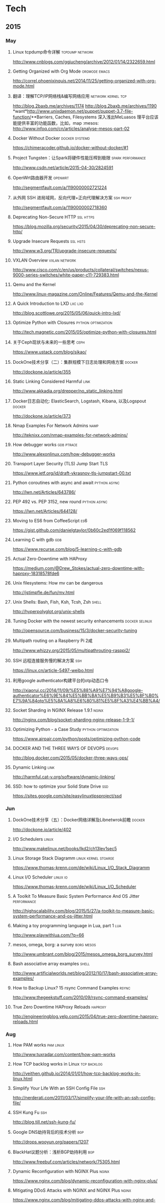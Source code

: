 
* Tech
** 2015
*** May
**** Linux tcpdump命令详解				    :tcpdump:network:
http://www.cnblogs.com/ggjucheng/archive/2012/01/14/2322659.html
**** Getting Organized with Org Mode			      :orgmode:emacs:
[[http://correl.phoenixinquis.net/2014/11/25/getting-organized-with-org-mode.html]]
**** 翻译：理解TCP/IP网络栈&编写网络应用 		 :network:kernel:tcp:
http://blog.2baxb.me/archives/1174
http://blog.2baxb.me/archives/1190
*want*http://www.unixdaemon.net/puppet/puppet-3.7-file-function/**Barriers, Caches, Filesystems 深入浅出MeLuasos			理平台应该能提供丰富的功能函数，比如，map			      :mesos:
http://www.infoq.com/cn/articles/analyse-mesos-part-02
**** Docker Without Docker				     :docker:systemd:
https://chimeracoder.github.io/docker-without-docker/#1
**** Project Tungsten：让Spark将硬件性能压榨到极限	  :spark:performance:
http://www.csdn.net/article/2015-04-30/2824591
**** OpenWrt路由器开发						    :openwrt:
http://segmentfault.com/a/1190000002721224
**** 从外网 SSH 进局域网，反向代理+正向代理解决方案		  :ssh:proxy:
http://segmentfault.com/a/1190000002718360
**** Deprecating Non-Secure HTTP				  :ssl:https:
https://blog.mozilla.org/security/2015/04/30/deprecating-non-secure-http/
**** Upgrade Insecure Requests					   :ssl:hsts:
http://www.w3.org/TR/upgrade-insecure-requests/
**** VXLAN Overview					      :vxlan:network:
http://www.cisco.com/c/en/us/products/collateral/switches/nexus-9000-series-switches/white-paper-c11-729383.html
**** Qemu and the Kernel
http://www.linux-magazine.com/Online/Features/Qemu-and-the-Kernel
**** A Quick Introduction to LXD				    :lxc:lxd:
http://blog.scottlowe.org/2015/05/06/quick-intro-lxd/
**** Optimize Python with Closures			:python:optimization:
http://tech.magnetic.com/2015/05/optimize-python-with-closures.html
**** 关于Ceph现状与未来的一些思考				       :ceph:
https://www.ustack.com/blog/sikao/
**** DockOne技术分享（二）：集群规模下日志处理和网络方案	     :docker:
http://dockone.io/article/355
**** Static Linking Considered Harmful				       :link:
http://www.akkadia.org/drepper/no_static_linking.html
**** Docker日志自动化: ElasticSearch, Logstash, Kibana, 以及Logspout :docker:
http://dockone.io/article/373
**** Nmap Examples For Network Admins				       :namp:
http://teknixx.com/nmap-examples-for-network-admins/
**** How debugger works						 :gdb:ptrace:
http://www.alexonlinux.com/how-debugger-works
****  Transport Layer Security (TLS) Jump Start				:TLS:
https://www.ietf.org/id/draft-vkrasnov-tls-jumpstart-00.txt
**** Python coroutines with async and await		       :python:async:
http://lwn.net/Articles/643786/
**** PEP 492 vs. PEP 3152, new round			       :python:async:
https://lwn.net/Articles/644128/
**** Moving to ES6 from CoffeeScript					:es6:
https://gist.github.com/danielgtaylor/0b60c2ed1f069f118562
**** Learning C with gdb						:gdb:
https://www.recurse.com/blog/5-learning-c-with-gdb
**** Actual Zero-Downtime with HAProxy
https://medium.com/@Drew_Stokes/actual-zero-downtime-with-haproxy-18318578fde6
**** Unix filesystems: How mv can be dangerous
http://jstimpfle.de/fun/mv.html
**** Unix Shells: Bash, Fish, Ksh, Tcsh, Zsh			      :shell:
http://hyperpolyglot.org/unix-shells
**** Tuning Docker with the newest security enhancements     :docker:selinux:
http://opensource.com/business/15/3/docker-security-tuning
**** Multipath routing on a Raspberry Pi 2咸
http://www.whizzy.org/2015/05/multipathrouting-rasppi2/
**** SSH 远程连接服务慢的解决方案					:ssh:
https://linux.cn/article-5497-weibo.html
**** 利用google authenticator构建平台的otp动态口令
http://xiaorui.cc/2014/11/09/%E5%88%A9%E7%94%A8google-authenticator%E6%9E%84%E5%BB%BA%E5%B9%B3%E5%8F%B0%E7%9A%84otp%E5%8A%A8%E6%80%81%E5%8F%A3%E4%BB%A4/
**** Socket Sharding in NGINX Release 1.9.1			      :nginx:
http://nginx.com/blog/socket-sharding-nginx-release-1-9-1/
**** Optimizing Python - a Case Study			:python:optimization:
https://www.airpair.com/python/posts/optimizing-python-code
**** DOCKER AND THE THREE WAYS OF DEVOPS			     :devops:
http://blog.docker.com/2015/05/docker-three-ways-ops/
**** Dynamic Linking						       :link:
http://harmful.cat-v.org/software/dynamic-linking/
**** SSD: how to optimize your Solid State Drive			:ssd:
https://sites.google.com/site/easylinuxtipsproject/ssd

*** Jun
**** DockOne技术分享（五）：Docker网络详解及Libnetwrok前瞻 	     :docker:
http://dockone.io/article/402
**** I/O Schedulers						      :linux:
http://www.makelinux.net/books/lkd2/ch13lev1sec5
**** Linux Storage Stack Diagramm		       :linux:kernel:stoarge:
https://www.thomas-krenn.com/de/wiki/Linux_I/O_Stack_Diagramm
**** Linux I/O Scheduler					   :linux:io:
https://www.thomas-krenn.com/de/wiki/Linux_I/O_Scheduler
**** A Toolkit To Measure Basic System Performance And OS Jitter :performance:
http://highscalability.com/blog/2015/5/27/a-toolkit-to-measure-basic-system-performance-and-os-jitter.html
**** Making a toy programming language in Lua, part 1			:lua:
http://www.playwithlua.com/?p=66
**** mesos, omega, borg: a survey				 :borg:mesos:
http://www.umbrant.com/blog/2015/mesos_omega_borg_survey.html
**** Bash associative array examples				      :shell:
http://www.artificialworlds.net/blog/2012/10/17/bash-associative-array-examples/
**** How to Backup Linux? 15 rsync Command Examples		      :rsync:
http://www.thegeekstuff.com/2010/09/rsync-command-examples/
**** True Zero Downtime HAProxy Reloads				    :haproxy:
http://engineeringblog.yelp.com/2015/04/true-zero-downtime-haproxy-reloads.html
*** Aug
**** How PAM works						  :pam:linux:
http://www.tuxradar.com/content/how-pam-works
**** How TCP backlog works in Linux				:tcp:backlog:
http://veithen.github.io/2014/01/01/how-tcp-backlog-works-in-linux.html
**** Simplify Your Life With an SSH Config File				:ssh:
http://nerderati.com/2011/03/17/simplify-your-life-with-an-ssh-config-file/
**** SSH Kung Fu							:ssh:
http://blog.tjll.net/ssh-kung-fu/
**** Google DNS劫持背后的技术分析					:bgp:
http://drops.wooyun.org/papers/1207
**** BlackHat议题分析：浅析BGP劫持利用					:bgp:
http://www.freebuf.com/articles/network/75305.html
**** Dynamic Reconfiguration with NGINX Plus			      :nginx:
https://www.nginx.com/blog/dynamic-reconfiguration-with-nginx-plus/
**** Mitigating DDoS Attacks with NGINX and NGINX Plus		      :nginx:
https://www.nginx.com/blog/mitigating-ddos-attacks-with-nginx-and-nginx-plus/
**** How widely used are security based HTTP response headers?	       :http:
https://scotthelme.co.uk/how-widely-used-are-security-based-http-response-headers/
*** Sep
**** How to receive a million packets per second	 :network:cloudflare:
https://blog.cloudflare.com/how-to-receive-a-million-packets/
**** How to achieve low latency with 10Gbps Ethernet
https://blog.cloudflare.com/how-to-achieve-low-latency/
**** Kernel bypass
https://blog.cloudflare.com/kernel-bypass/
**** What I Wish I Knew When Learning Haskell			    :haskell:
http://dev.stephendiehl.com/hask/
**** Implementing a JIT Compiled Language with Haskell and LLVM :haskell:llvm:
http://www.stephendiehl.com/llvm/
**** What's New in CPUs Since the 80s and How Does It Affect Programmers? :cpu:
http://danluu.com/new-cpu-features/
**** Dynamic TLS certificates with OpenResty and ssl_certificate_by_lua :nginx:
https://litespeed.io/dynamic-tls-certificates-with-openresty-and-ssl_certificate_by_lua/
****  makeself - Make self-extractable archives on Unix		      :shell:
http://stephanepeter.com/makeself/
**** C++ Core Guidelines						  :c++:
https://github.com/isocpp/CppCoreGuidelines/blob/master/CppCoreGuidelines.md
**** Python Goto						     :python:
https://github.com/snoack/python-goto
**** IO负载高的来源定位						   :linux:io:
http://www.cnblogs.com/cenalulu/archive/2013/04/12/3016714.html
**** Hadoop安装教程_单机/伪分布式配置				     :hadoop:
http://www.powerxing.com/install-hadoop/
**** It’s Time for Low Latency					    :latency:
https://www.evernote.com/shard/s4/sh/da079cd2-c272-4b13-9a10-c70a213873b4/00985892a73d80a0
**** Virtio: An I/O virtualization framework for Linux		    :virtual:
http://www.ibm.com/developerworks/library/l-virtio/
*** Oct
**** Using imagemagick, awk and kmeans to find dominant colors in images :color:
http://javier.io/blog/en/2015/09/30/using-imagemagick-and-kmeans-to-find-dominant-colors-in-images.html
**** Pushing the Limits of Kernel Networking			    :network:
http://rhelblog.redhat.com/2015/09/29/pushing-the-limits-of-kernel-networking/
**** A PATTERN FOR OPTIMIZING GO					 :go:
http://blog.signalfx.com/a-pattern-for-optimizing-go
**** Do not let your CDN betray you: Use Subresource Integrity		:web:
https://hacks.mozilla.org/2015/09/subresource-integrity-in-firefox-43/
**** JavaScript goes to Asynchronous city			 :javascript:
http://blogs.msdn.com/b/eternalcoding/archive/2015/09/30/javascript-goes-to-asynchronous-city.aspx
**** ECMAScript 6入门						 :javascript:
http://es6.ruanyifeng.com
**** container compilation					  :container:
http://doger.io/
**** 1M QPS with nginx and Ubuntu 12.04 on EC2		:performance:network:
http://strace.co/91xqyPJ#http://datacratic.com/site/blog/1m-qps-nginx-and-ubuntu-1204-ec2
**** The Lost Art of C Structure Packing			  :c:packing:
http://www.catb.org/esr/structure-packing/
**** Intel VT-d						      :virtual:intel:
https://software.intel.com/en-us/articles/intel-virtualization-technology-for-directed-io-vt-d-enhancing-intel-platforms-for-efficient-virtualization-of-io-devices
**** bcc: Taming Linux 4.3+ Tracing Superpowers			:linux:trace:
http://www.brendangregg.com/blog/2015-09-22/bcc-linux-4.3-tracing.html
**** The LMAX Architecture					  :disruptor:
http://martinfowler.com/articles/lmax.html
**** LMAX Disruptor
http://lmax-exchange.github.io/disruptor/files/Disruptor-1.0.pdf
**** How to filter, split or merge pcap files on Linux	  :tcpdump:wireshark:
http://xmodulo.com/filter-split-merge-pcap-linux.html
**** From REST to GraphQL					    :graphql:
https://blog.jacobwgillespie.com/from-rest-to-graphql-b4e95e94c26b
**** Dublin Traceroute						    :network:
https://dublin-traceroute.net/README.md
**** Evolving How We Learn Systems with Lessons from Programming in the Large
http://hoverbear.org/2015/09/12/understand-over-guesswork/
**** SendIP							    :network:
http://snad.ncsl.nist.gov/ipv6//sendip.html
**** Parallelism, Concurrency, and Asynchrony in Perl 6		      :perl6:
http://jnthn.net/papers/2015-yapcasia-concurrency.pdf
**** QEMU Internals						       :qemu:
     http://ellcc.org/ellcc/share/doc/qemu/qemu-tech.html
*** Nov
**** decrypting secure tunnels						:ssh:
http://paperlined.org/sysadmin/network/decrypting_secure_tunnels.html
**** Updating Daylight Saving Time on Linux
https://chrisjean.com/updating-daylight-saving-time-on-linux/
**** tmux Copy & Paste on OS X: A Better Future			       :tmux:
https://robots.thoughtbot.com/tmux-copy-paste-on-os-x-a-better-future
**** get current time in seconds since the Epoch on Linux, Bash	       :bash:
http://stackoverflow.com/questions/1092631/get-current-time-in-seconds-since-the-epoch-on-linux-bash
**** Profiling Python in Production				     :python:
https://www.nylas.com/blog/performance
**** systemd-networkd Migration and Benchmarks: Fast and Furious    :systemd:
https://tlhp.cf/systemd-networkd-migration-and-benchmarks/
**** Swagger							:api:restful:
http://swagger.io/
**** Creating purpose-built TinyCoreLinux Images
http://fabianstumpf.de/articles/tinycore_images.htm
**** Visual Cryptography
http://www.datagenetics.com/blog/november32013/
**** fwupd: Updating Firmware in Linux
http://www.fwupd.org/index.html
**** Emacs for vi users						      :emacs:
http://www.elmindreda.org/emacs.html

**** A CEO's Guide to Emacs					      :emacs:
https://blog.fugue.co/2015-11-11-guide-to-emacs.html

**** Squashing Docker images with Btrfs
http://kamalmarhubi.com/blog/2015/11/27/squashing-docker-images-with-btrfs/

**** TCP over IP Anycast - Pipe dream or Reality?
https://engineering.linkedin.com/network-performance/tcp-over-ip-anycast-pipe-dream-or-reality

**** How LinkedIn used PoPs and RUM to make dynamic content download 25% faster
https://engineering.linkedin.com/performance/how-linkedin-used-pops-and-rum-make-dynamic-content-download-25-faster

**** TCP Anycast - Don't believe the FUD
https://www.nanog.org/meetings/nanog37/presentations/matt.levine.pdf

**** Why you should understand (a little) about TCP		:tcp:nodelay:
http://jvns.ca/blog/2015/11/21/why-you-should-understand-a-little-about-tcp/

**** Changes in the TLS certificate ecosystem, part 2	    :tls:certificate:
http://lwn.net/Articles/664240/

**** The secret message hidden in every HTTP/2 connection
http://blog.jgc.org/2015/11/the-secret-message-hidden-in-every.html

**** coreutils gotchas
http://www.pixelbeat.org/docs/coreutils-gotchas.html

**** Magit! A Git Porcelain inside Emacs 			      :emacs:
http://magit.vc/

**** Linux Performance Analysis in 60,000 Milliseconds
http://techblog.netflix.com/2015/11/linux-performance-analysis-in-60s.html

**** Dd - Destroyer of Disks					      :Linux:
http://www.noah.org/wiki/Dd_-_Destroyer_of_Disks

**** Containerizing in the real world . . . of Minecraft	     :docker:
http://googlecloudplatform.blogspot.jp/2015/11/containerizing-in-the-real-world-of-Minecraft.html
*** Dec
**** http2 explained
http://http2-explained.haxx.se/
**** 关于启用 HTTPS 的一些经验分享
https://imququ.com/post/sth-about-switch-to-https.html
**** 3 Second Sandwich —— How do card networks work?		    :payment:
https://getmondo.co.uk/blog/2015/12/02/3-second-sandwich/
**** alda  —— A music programming language for musicians
https://github.com/alda-lang/alda
**** Overlay Network Performance of Docker			      :vxlan:
http://mustafaak.in/2015/12/05/docker-overlay-performance.html
**** If I were designing Python's import from scratch		     :python:
http://www.snarky.ca/if-i-were-designing-imort-from-scratch
**** HTTP/2 is here! Goodbye SPDY? Not quite yet			:tls:
https://blog.cloudflare.com/introducing-http2/
**** The uWSGI Swiss Army Knife					     :python:
https://lincolnloop.com/blog/uwsgi-swiss-army-knife/
**** 可靠分布式系统基础 Paxos 的直观解释
http://drmingdrmer.github.io/tech/distributed/2015/11/11/paxos-slide.html

**** Emacs Lisp Animations
http://dantorop.info/project/emacs-animation/

**** rsync.net: ZFS Replication to the cloud is finally here—and it’s fast
http://arstechnica.com/information-technology/2015/12/rsync-net-zfs-replication-to-the-cloud-is-finally-here-and-its-fast/

**** Spark Streaming 源码解析系列
https://github.com/proflin/CoolplaySpark
**** dotfiles -- Your unofficial guide to dotfiles on GitHub.
https://dotfiles.github.io/
**** To cd or not to cd						      :shell:
http://www.redpill-linpro.com/sysadvent/2015/12/02/cd-tips.html
**** Changing a process’ file descriptor on the fly
http://www.redpill-linpro.com/sysadvent/2015/12/04/changing-a-process-file-descriptor-with-gdb.html
**** Java工程师成神之路
     http://www.hollischuang.com/archives/489
**** IPFS：替代HTTP的分布式网络协议
http://www.infoq.com/cn/articles/ipfs
**** Install Arch Infographic
https://imgur.com/Hokk8sK
**** A Python Interpreter Written in Python
http://aosabook.org/en/500L/a-python-interpreter-written-in-python.html
**** Moores law hits the roof						:cpu:
http://www.agner.org/optimize/blog/read.php?i=417


** 2016
   
*** Jan

**** The Elements of Python Style
https://github.com/amontalenti/elements-of-python-style

**** A Unikernel Firewall for QubesOS
http://roscidus.com/blog/blog/2016/01/01/a-unikernel-firewall-for-qubesos/

**** 32C3 CTF: Docker writeup
https://kitctf.de/writeups/32c3ctf/docker/

**** Zopfli Optimization: Literally Free Bandwidth
http://blog.codinghorror.com/zopfli-optimization-literally-free-bandwidth/

**** Remap the Kernel						       :rust:
http://os.phil-opp.com/remap-the-kernel.html

**** Why `print` became a function in Python 3
http://www.snarky.ca/why-print-became-a-function-in-python-3

**** intermezzOS						  :kernel:os:
http://intermezzos.github.io/

**** es6-cheatsheet
https://github.com/DrkSephy/es6-cheatsheet

**** Assembly is Too High Level: SIB Doubles
http://xlogicx.net/?p=456

**** A Book about Qt5
http://qmlbook.github.io/

**** Unikernel Systems
http://unikernel.com/

**** dead or alive: Linux LibOS project in 2016
https://github.com/thehajime/blog/issues/1

**** 浏览器端的 9 种缓存机制 					      :cache:
https://linux.cn/article-6833-1.html

****  Inappropriate TCP Resets Considered Harmful
https://tools.ietf.org/html/rfc3360

**** Remap the Kernel
http://os.phil-opp.com/remap-the-kernel.html

**** A Python Interpreter Written in Python
http://aosabook.org/en/500L/a-python-interpreter-written-in-python.html

**** ScyllaDB: world's fastest NoSQL column store database
http://www.scylladb.com/

*** Feb

**** Writing my own init with Go - Part 1
http://www.mustafaak.in/2016/02/08/writing-my-own-init-with-go.html

**** Windows 10 TH2 (v1511) Console Host Enhancements		    :console:
http://www.nivot.org/blog/post/2016/02/04/Windows-10-TH2-%28v1511%29-Console-Host-Enhancements

**** Terminal codes (ANSI/VT100) introduction			    :console:
http://wiki.bash-hackers.org/scripting/terminalcodes

**** A Better Varargs							  :c:
http://codeacumen.info/post/a-better-varargs/

**** The Princeton Bitcoin textbook is now freely available
https://freedom-to-tinker.com/blog/randomwalker/the-princeton-bitcoin-textbook-is-now-freely-available/

**** Linux: Bash Delete All Files In Directory Except Few
http://www.cyberciti.biz/faq/linux-bash-delete-all-files-in-directory-except-few/
*** Mar
**** Infix Operators in Python
http://tomerfiliba.com/blog/Infix-Operators/
**** The Idiomatic Way to Merge Dictionaries in Python
https://treyhunner.com/2016/02/how-to-merge-dictionaries-in-python/
**** boltons boltons should be builtins
https://boltons.readthedocs.org/en/latest/index.html
**** The origins of the class Meta idiom in python
http://mapleoin.github.io/perma/python-class-meta
**** TCP packet drop analysis			     :tcpdump:retran:network:
http://www.unleashnetworks.com/blog/?p=437
**** Flushing out Leaky Taps v2			      :tshark:retran:network:
http://smusec.blogspot.jp/2012/03/flushing-out-leaky-taps-v2.html
**** Using advanced tcpdump filters				    :tcpdump:
https://support.f5.com/kb/en-us/solutions/public/2000/200/sol2289.html#Uni
**** tcpdump tips
http://blog.mosinu.com/?p=239
**** How the heck does async/await work in Python 3.5?
http://www.snarky.ca/how-the-heck-does-async-await-work-in-python-3-5
**** Installing (encrypted) Arch Linux on an Apple MacBook Pro
https://visual-assault.org/2016/03/05/install-encrypted-arch-linux-on-apple-macbook-pro/
**** Python Mocking 101: Fake It Before You Make It
https://blog.fugue.co/2016-02-11-python-mocking-101.html
**** How does perf work? (in which we read the Linux kernel source)
http://jvns.ca/blog/2016/03/12/how-does-perf-work-and-some-questions/
**** Eliminating Delays From systemd-journald, Part 1
https://coreos.com/blog/eliminating-journald-delays-part-1.html
**** Autoconf Tutorial Part-1
http://www.idryman.org/blog/2016/03/10/autoconf-tutorial-1/
**** LXD 2.0: Blog post series [0/12]				      :linux:
https://www.stgraber.org/2016/03/11/lxd-2-0-blog-post-series-012/
**** Maglev: A Fast and Reliable Software Network Load Balancer
http://static.googleusercontent.com/media/research.google.com/en//pubs/archive/44824.pdf
**** Dropping Packets in Ubuntu Linux using tc and iptables
https://sandilands.info/sgordon/dropping-packets-in-ubuntu-linux-using-tc-and-iptables
**** Lossless Gigabit Remote Packet Capture With Linux		    :tcpdump:
http://staff.washington.edu/corey/gulp/
**** Linux Network Stack Administration: A Developer’s Approach
http://opensourceforu.efytimes.com/2009/08/linux-network-stack-administration-a-developers-approach/
**** Understanding and optimizing Network utilization
http://careers.directi.com/display/tu/Understanding+and+optimizing+Network+utilization
**** Using NFQUEUE and libnetfilter_queue		      :iptable:linux:
https://home.regit.org/netfilter-en/using-nfqueue-and-libnetfilter_queue/
**** TCP Performance problems caused by interaction between Nagle’s Algorithm and Delayed ACK :tcptrace:
http://www.stuartcheshire.org/papers/NagleDelayedAck/
*** Apr
****  I stared into the fontconfig, and the fontconfig stared back at me
https://eev.ee/blog/2015/05/20/i-stared-into-the-fontconfig-and-the-fontconfig-stared-back-at-me/
**** The Definitive Guide to Linux System Calls                       :linux:
http://blog.packagecloud.io/eng/2016/04/05/the-definitive-guide-to-linux-system-calls/
**** Linux Troubleshooting Cheatsheet: strace, htop, lsof, tcpdump, iftop & sysdig
https://sysdig.com/blog/linux-troubleshooting-cheatsheet/
**** Python Virtual Environments - a Primer
https://realpython.com/blog/python/python-virtual-environments-a-primer/
**** Bootstrap 4 Cheat Sheet
http://hackerthemes.com/bootstrap-cheatsheet
*** May
**** The Ars guide to building a Linux router from scratch
http://arstechnica.com/gadgets/2016/04/the-ars-guide-to-building-a-linux-router-from-scratch/
**** How To Install Puppet 4 in a Master-Agent Setup on Ubuntu 14.04
https://www.digitalocean.com/community/tutorials/how-to-install-puppet-4-in-a-master-agent-setup-on-ubuntu-14-04
**** A simple way to install and configure puppet on CentOS 6
http://techarena51.com/index.php/a-simple-way-to-install-and-configure-a-puppet-server-on-linux/
**** puppet tutorial -- example42
http://www.example42.com/tutorials/PuppetTutorial
**** uvloop: Blazing fast Python networking
http://magic.io/blog/uvloop-blazing-fast-python-networking/
**** Toil is a workflow engine entirely written in Python
http://toil.readthedocs.io/en/latest/
**** SSH for Fun and Profit
https://karla.io/2016/04/30/ssh-for-fun-and-profit.html
**** Cipherli.st Strong Ciphers for Apache, nginx and Lighttpd
https://cipherli.st/
**** 6-Part Guide to NGINX Application Performance Optimization :tcp:performance:
https://www.maxcdn.com/blog/nginx-application-performance-optimization/
**** SuperTCP                                                   :performance:
https://www.supertcp.com/technology-overview/
**** A list of command line tools for manipulating structured text data :cli:
https://github.com/dbohdan/structured-text-tools
**** Kplugs a user-mode interface for plugging into the linux kernel   :perf:
http://www.kplugs.org/
**** How to turn any syscall into an event: Introducing eBPF Kernel probes
https://blog.yadutaf.fr/2016/03/30/turn-any-syscall-into-event-introducing-ebpf-kernel-probes/
**** Docker for your users - Introducing user namespace
https://blog.yadutaf.fr/2016/04/14/docker-for-your-users-introducing-user-namespace/
**** Real World Microservices: When Services Stop Playing Well and Start Getting Real
https://blog.buoyant.io/2016/05/04/real-world-microservices-when-services-stop-playing-well-and-start-getting-real/
**** Advanced Ping: httping, dnsping, smtpping
http://blog.webernetz.net/2016/05/10/advanced-ping-httping-dnsping-smtpping/
**** Who Needs Git When You Got ZFS?
http://zef.me/blog/6023/who-needs-git-when-you-got-zfs
**** Large (UDP) Packets in IPv6
https://ripe72.ripe.net/wp-content/uploads/presentations/67-2016-05-23-bigipv6.pdf
**** Security brief: CoreOS Linux Alpha remote SSH issue
https://coreos.com/blog/security-brief-coreos-linux-alpha-remote-ssh-issue.html
**** Web-based SSH
https://en.wikipedia.org/wiki/Web-based_SSH
**** A tutorial for porting to autoconf & automake                 :autotool:
http://mij.oltrelinux.com/devel/autoconf-automake/
**** Step-By-Step Example of Autotools for Beginner
http://www.aireadfun.com/blog/2012/12/03/study-automake/
**** The Architecture of Open Source Applications
http://aosabook.org/en/index.html

**** Introduction to the Autotools (autoconf, automake, and libtool)
http://www.dwheeler.com/autotools/
**** netem                                                    :linux:network:
http://www.linuxfoundation.org/collaborate/workgroups/networking/netem

**** Host Tuning                        :tcp:performance:network:optimizatio:
http://fasterdata.es.net/host-tuning/

**** SSH服务的几个超时参数 以及 类似DDOS攻击的方法
https://yq.aliyun.com/articles/57903

**** Greenplum 大集群应该调整的sshd_config配置
http://www.atatech.org/articles/58918
*** Jun
**** 	Sikuli: Automate Anything You See on Screen (sikuli.org)
https://news.ycombinator.com/item?id=11859980

**** Why is a Rust executable large?
https://lifthrasiir.github.io/rustlog/why-is-a-rust-executable-large.html
**** Shell Script Mistakes
http://www.pixelbeat.org/programming/shell_script_mistakes.html
**** Use the Unofficial Bash Strict Mode (Unless You Looove Debugging)
http://redsymbol.net/articles/unofficial-bash-strict-mode/
**** Easy Automated Snapshot-Style Backups with Linux and Rsync
http://www.mikerubel.org/computers/rsync_snapshots/
**** linux memory management for servers
https://dom.as/2016/05/13/linux-memory-management-for-servers/
**** Network support for TCP Fast Open
https://www.nanog.org/sites/default/files/Paasch_Network_Support.pdf
**** 10 Articles Every Programmer Must Read
http://javarevisited.blogspot.com/2014/05/10-articles-every-programmer-must-read.html
**** Monitoring and Tuning the Linux Networking Stack: Receiving Data
http://blog.packagecloud.io/eng/2016/06/22/monitoring-tuning-linux-networking-stack-receiving-data/
*** Jul
**** Kent Overstreet is creating bcachefs - a next generation Linux filesystem
https://www.patreon.com/bcachefs
**** Why do we use the Linux kernel's TCP stack?
http://jvns.ca/blog/2016/06/30/why-do-we-use-the-linux-kernels-tcp-stack/
**** How to Monitor Zookeeper
https://blog.serverdensity.com/how-to-monitor-zookeeper/
**** ZooKeeper In The Wild
https://events.linuxfoundation.org/sites/events/files/slides/ZooKeeper%20in%20the%20Wild.pdf
**** Use EJS to Template Your Node Application
https://scotch.io/tutorials/use-ejs-to-template-your-node-application
**** Hadoop architectural overview
https://www.datadoghq.com/blog/hadoop-architecture-overview/
*** Aug
**** HTTP Request Timings with cURL
http://blog.kenweiner.com/2014/11/http-request-timings-with-curl.html
**** WIKIBOOK openssh
https://en.wikibooks.org/wiki/OpenSSH
**** Why GNU Autotools is not my favorite build system
http://voices.canonical.com/jussi.pakkanen/2011/09/13/autotools/
**** TLS has exactly one performance problem: it is not used widely enough.
https://istlsfastyet.com/
**** Job queues, message queues and other queues. Almost all of them in one place.
http://queues.io/
**** Git Workflow Basics
https://blog.codeminer42.com/git-workflow-basics-d405746f6205
**** Introduction 2016 NUMA Deep Dive Series
http://frankdenneman.nl/2016/07/06/introduction-2016-numa-deep-dive-series/
**** gdb Debugging Full Example (Tutorial): ncurses
http://www.brendangregg.com/blog/2016-08-09/gdb-example-ncurses.html
**** TCP Puzzlers
https://www.joyent.com/blog/tcp-puzzlers
**** BPF - the forgotten bytecode
https://blog.cloudflare.com/bpf-the-forgotten-bytecode/
**** New (and Exciting!) Developments in Linux Tracing                  :bpf:
     http://events.linuxfoundation.org/sites/events/files/slides/tracing-linux-ezannoni-linuxcon-ja-2015_0.pdf
**** JIT native code generation for TensorFlow computation graphs using Python and LLVM
http://blog.christianperone.com/2016/08/jit-native-code-generation-for-tensorflow-computation-graphs-using-python-and-llvm/
**** Virtio networking: A case study of I/O paravirtualization :linux:kernel:network:
http://lettieri.iet.unipi.it/virtualization/io-paravirtualization-tour.pdf
**** virtio: Towards a De-Facto Standard For Virtual I/O Devices
http://ozlabs.org/~rusty/virtio-spec/virtio-paper.pdf
**** Obscure Ethernet for $200 please, Alex: The Ethernet PAUSE frame
http://jeffq.com/blog/the-ethernet-pause-frame/
*** Sep
**** [线上问题] Nginx与Tomcat、Client之间请求的长连接配置不一致问题分析解决 :kee:
http://bert82503.iteye.com/blog/2152613
**** TIME_WAIT问题小结
http://www.zuoqin.me/time_wait%E9%97%AE%E9%A2%98%E5%B0%8F%E7%BB%93/
**** How the Linux kernel knows it’s running in a Virtual Machine       :kvm:
http://perfolys.io/2016/09/06/how-the-linux-kernel-knows-its-running-in-a-virtual-machine/
**** Linux Networking Explained
http://www.slideshare.net/ThomasGraf5/linux-networking-explained
**** If You Like Bonding, You Will Love Teaming               :network:linux:
http://rhelblog.redhat.com/2014/06/23/team-driver/
**** Linux Kernel Tinification
https://tiny.wiki.kernel.org/start
**** Linux Music Workflow: Switching from Mac OS X to Ubuntu with Kim Cascone
http://cdm.link/2009/08/linux-music-workflow-switching-from-mac-os-x-to-ubuntu-with-kim-cascone/
**** Linux system hardening: adding hidepid to /proc
https://linux-audit.com/linux-system-hardening-adding-hidepid-to-proc/
**** The various IDs of disks, filesystems, software RAID, LVM, et al in Linux
https://utcc.utoronto.ca/~cks/space/blog/linux/IDsForDisksAndFilesystems
**** A Funny Thing Happened on the Way to Java 8              :jvm:codecache:
http://engineering.indeedblog.com/blog/2016/09/job-search-web-app-java-8-migration/
**** So you want your JVM’s heap…
http://blogs.atlassian.com/2013/03/so-you-want-your-jvms-heap/
**** JAVA dump and -F options
http://stackoverflow.com/questions/26140182/running-jmap-getting-unable-to-open-socket-file
**** Docker: Configure Insecure Registry for systemd
http://www.developmentalmadness.com/2016/03/09/docker-configure-insecure-registry-for-systemd/
**** Barriers, Caches, Filesystems                                  :storage:
https://monolight.cc/2011/06/barriers-caches-filesystems/
**** uvloop: Blazing fast Python networking
https://magic.io/blog/uvloop-blazing-fast-python-networking/
**** The Morning Paper on Operability
https://blog.acolyer.org/2016/09/21/the-morning-paper-on-operability/
**** security things in Linux v4.3
https://outflux.net/blog/archives/2016/09/26/security-things-in-linux-v4-3/
**** Tracing on Linux
http://netsplit.com/tracing-on-linux
**** Http 请求头中的 Proxy-Connection
https://imququ.com/post/the-proxy-connection-header-in-http-request.html
*** Oct
**** TCP协议的性能评测工具 — Tcpdive开源啦
http://blog.csdn.net/zhangskd/article/details/50529254
**** FRTO—虚假超时剖析                                                  :tcp:
http://blog.csdn.net/zhangskd/article/details/7446441
**** 每个JavaScript开发者都该懂的Unicode 
http://www.zcfy.cc/article/what-every-javascript-developer-should-know-about-unicode-1303.html
**** Vim: So long Pathogen, hello native package loading
https://shapeshed.com/vim-packages/
*** Nov
**** Comparison of Apache Stream Processing Frameworks: Part 1 :flink:storm:spark:
http://www.cakesolutions.net/teamblogs/comparison-of-apache-stream-processing-frameworks-part-1
**** Puppet 3.7 File Function Improvements
http://www.unixdaemon.net/puppet/puppet-3.7-file-function/
**** Hadoop YARN中内存和CPU两种资源的调度和隔离
http://dongxicheng.org/mapreduce-nextgen/hadoop-yarn-memory-cpu-scheduling/
* blog

** Individuals
*** Axb的自我修养
http://blog.2baxb.me/
*** 火丁笔记
http://huoding.com/
*** nixCraft
http://www.cyberciti.biz/

** Companys
*** cloudflare blog
https://blog.cloudflare.com/
*** unitedstack
https://www.ustack.com/blog/

** Organizations
*** Linux Audit - Linux security: Auditing, Hardening and Compliance
http://linux-audit.com/

* Kernel
** live patch
- A rough patch for live patching :: http://lwn.net/Articles/634649/
** network
   
*** userspace network stacks
- Running the kernel in library mode :: http://lwn.net/Articles/639333/
- Library Operating System for Linux  :: http://www.slideshare.net/hajimetazaki/library-operating-system-for-linux-netdev01

*** Queueing in the Linux Network Stack
https://www.coverfire.com/articles/queueing-in-the-linux-network-stack/
** Misc
*** Linux kernel development
https://github.com/0xAX/linux-insides/blob/master/Misc/contribute.md

* Virtualization
** network
*** Network virtualization with VXLAN
http://vincent.bernat.im/en/blog/2012-multicast-vxlan.html
*** Flockport labs - LXC and VXLAN
http://www.flockport.com/flockport-labs-lxc-and-vxlan/
*** Enhanced VXLAN: Who Needs Multicast?
http://adamraffe.com/2013/06/24/enhanced-vxlan-who-needs-multicast/
* Security
** ssl
*** The Logjam Attack
https://weakdh.org/
**** Logjam: the latest TLS vulnerability explained
https://blog.cloudflare.com/logjam-the-latest-tls-vulnerability-explained/
* Project
*** OSv operating system
http://osv.io/
*** 

* Command
rsync -avzhP <[[user@]]host1:]directory1> <[[user@]]host2:]directory2>

* References
** lua-users.org							:lua:
http://lua-users.org/
* Font & Ideogram 
** What's new in Unicode 9.0 ?
http://babelstone.blogspot.com/2016/01/whats-new-in-unicode-90.html
** The long, incredibly tortuous, and fascinating process of creating a Chinese font
http://qz.com/522079/the-long-incredibly-tortuous-and-fascinating-process-of-creating-a-chinese-font/
